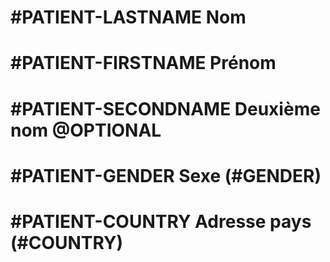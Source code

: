* #PATIENT-LASTNAME Nom
* #PATIENT-FIRSTNAME Prénom
* #PATIENT-SECONDNAME Deuxième nom @OPTIONAL
* #PATIENT-GENDER Sexe (#GENDER)
* #PATIENT-COUNTRY Adresse pays (#COUNTRY)
